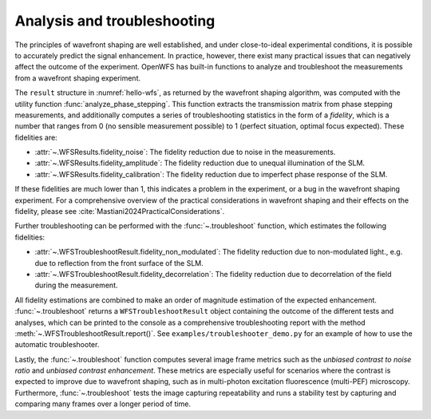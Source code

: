 .. _troubleshooting:

Analysis and troubleshooting
==================================================
The principles of wavefront shaping are well established, and under close-to-ideal experimental conditions, it is possible to accurately predict the signal enhancement. In practice, however, there exist many practical issues that can negatively affect the outcome of the experiment. OpenWFS has built-in functions to analyze and troubleshoot the measurements from a wavefront shaping experiment.

The ``result`` structure in :numref:`hello-wfs`, as returned by the wavefront shaping algorithm, was computed with the utility function :func:`analyze_phase_stepping`. This function extracts the transmission matrix from phase stepping measurements, and additionally computes a series of troubleshooting statistics in the form of a *fidelity*, which is a number that ranges from 0 (no sensible measurement possible) to 1 (perfect situation, optimal focus expected). These fidelities are:

* :attr:`~.WFSResults.fidelity_noise`: The fidelity reduction due to noise in the measurements.
* :attr:`~.WFSResults.fidelity_amplitude`: The fidelity reduction due to unequal illumination of the SLM.
* :attr:`~.WFSResults.fidelity_calibration`: The fidelity reduction due to imperfect phase response of the SLM.

If these fidelities are much lower than 1, this indicates a problem in the experiment, or a bug in the wavefront shaping experiment. For a comprehensive overview of the practical considerations in wavefront shaping and their effects on the fidelity, please see :cite:`Mastiani2024PracticalConsiderations`.

Further troubleshooting can be performed with the :func:`~.troubleshoot` function, which estimates the following fidelities:

* :attr:`~.WFSTroubleshootResult.fidelity_non_modulated`: The fidelity reduction due to non-modulated light., e.g. due to reflection from the front surface of the SLM.
* :attr:`~.WFSTroubleshootResult.fidelity_decorrelation`: The fidelity reduction due to decorrelation of the field during the measurement.

All fidelity estimations are combined to make an order of magnitude estimation of the expected enhancement. :func:`~.troubleshoot` returns a ``WFSTroubleshootResult`` object containing the outcome of the different tests and analyses, which can be printed to the console as a comprehensive troubleshooting report with the method :meth:`~.WFSTroubleshootResult.report()`. See ``examples/troubleshooter_demo.py`` for an example of how to use the automatic troubleshooter.

Lastly, the :func:`~.troubleshoot` function computes several image frame metrics such as the *unbiased contrast to noise ratio* and *unbiased contrast enhancement*. These metrics are especially useful for scenarios where the contrast is expected to improve due to wavefront shaping, such as in multi-photon excitation fluorescence (multi-PEF) microscopy. Furthermore, :func:`~.troubleshoot` tests the image capturing repeatability and runs a stability test by capturing and comparing many frames over a longer period of time.
